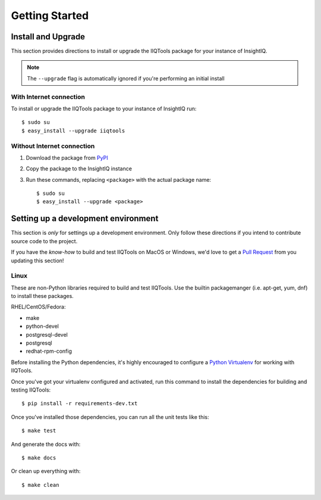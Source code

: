 ***************
Getting Started
***************

Install and Upgrade
===================

This section provides directions to install or upgrade the IIQTools package
for your instance of InsightIQ.

.. note::

  The ``--upgrade`` flag is automatically ignored if you're performing an initial install

With Internet connection
------------------------

To install or upgrade the IIQTools package to your instance of InsightIQ run::

  $ sudo su
  $ easy_install --upgrade iiqtools

Without Internet connection
---------------------------

1. Download the package from `PyPI <https://pypi.python.org/pypi/iiqtools>`_
#. Copy the package to the InsightIQ instance
#. Run these commands, replacing ``<package>`` with the actual package name::

   $ sudo su
   $ easy_install --upgrade <package>


Setting up a development environment
====================================

This section is *only* for settings up a development environment. Only follow
these directions if you intend to contribute source code to the project.

If you have the *know-how* to build and test IIQTools on MacOS or Windows, we'd
love to get a `Pull Request <https://github.com/willnx/iiqtools>`_ from you updating this section!


Linux
-----

These are non-Python libraries required to build and test IIQTools.
Use the builtin packagemanger (i.e. apt-get, yum, dnf) to install these packages.

RHEL/CentOS/Fedora:

- make
- python-devel
- postgresql-devel
- postgresql
- redhat-rpm-config


Before installing the Python dependencies, it's highly encouraged to configure a
`Python Virtualenv <https://virtualenv.pypa.io/en/stable/>`_ for working with IIQTools.


Once you've got your virtualenv configured and activated, run this command to
install the dependencies for building and testing IIQTools::

  $ pip install -r requirements-dev.txt

Once you've installed those dependencies, you can run all the unit tests like this::

  $ make test

And generate the docs with::

  $ make docs

Or clean up everything with::

  $ make clean

